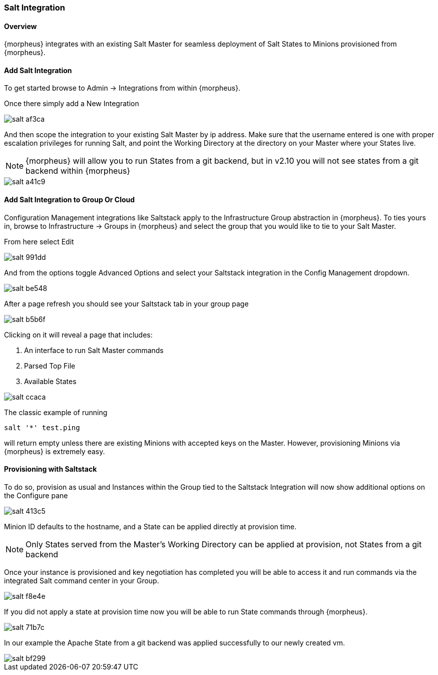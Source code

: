 [[salt]]
=== Salt Integration
//needs updated
==== Overview

{morpheus} integrates with an existing Salt Master for seamless deployment of Salt States to Minions provisioned from {morpheus}.

==== Add Salt Integration

To get started browse to Admin -> Integrations from within {morpheus}.

Once there simply add a New Integration

image::images/salt-af3ca.png[]

And then scope the integration to your existing Salt Master by ip address.  Make sure that the username entered is one with proper escalation privileges for running Salt, and point the Working Directory at the directory on your Master where your States live.

NOTE: {morpheus} will allow you to run States from a git backend, but in v2.10 you will not see states from a git backend within {morpheus}

image::images/salt-a41c9.png[]

==== Add Salt Integration to Group Or Cloud

Configuration Management integrations like Saltstack apply to the Infrastructure Group abstraction in {morpheus}.  To ties yours in, browse to Infrastructure -> Groups in {morpheus} and select the group that you would like to tie to your Salt Master.

From here select Edit

image::images/salt-991dd.png[]

And from the options toggle Advanced Options and select your Saltstack integration in the Config Management dropdown.

image::images/salt-be548.png[]

After a page refresh you should see your Saltstack tab in your group page

image::images/salt-b5b6f.png[]

Clicking on it will reveal a page that includes:

. An interface to run Salt Master commands

. Parsed Top File

. Available States

image::images/salt-ccaca.png[]

The classic example of running

`salt '*' test.ping`

will return empty unless there are existing Minions with accepted keys on the Master.  However, provisioning Minions via {morpheus} is extremely easy.

==== Provisioning with Saltstack

To do so, provision as usual and Instances within the Group tied to the Saltstack Integration will now show additional options on the Configure pane

image::images/salt-413c5.png[]

Minion ID defaults to the hostname, and a State can be applied directly at provision time.

NOTE: Only States served from the Master's Working Directory can be applied at provision, not States from a git backend

Once your instance is provisioned and key negotiation has completed you will be able to access it and run commands via the integrated Salt command center in your Group.

image::images/salt-f8e4e.png[]

If you did not apply a state at provision time now you will be able to run State commands through {morpheus}.

image::images/salt-71b7c.png[]

In our example the Apache State from a git backend was applied successfully to our newly created vm.

image::images/salt-bf299.png[]
